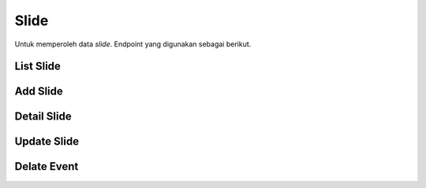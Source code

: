Slide
+++++

Untuk memperoleh data *slide*. Endpoint yang digunakan sebagai berikut.

List Slide
==========

.. http:get:: /landing/swiper/slides/

    Mengembalikan data list *slide* yang tersedia.

    .. note::
        A viewset for viewing and editing swiper slide instances.


    **Contoh Response**:

    .. sourcecode:: json

        [
            {
                "id": "3fa85f64-5717-4562-b3fc-2c963f66afa6",
                "category": "product",
                "title": "string",
                "subtitle": "string",
                "description": "string",
                "button_text": "string",
                "event_speaker": "string",
                "event_speaker_origin": "string",
                "event_registration_link": "www.BCLY2LPN+m2to3PJPQOLOloxP=jPii1_k15=3bnHzdPJK0f9bR6pm9E@HKw9gE:z0=NDkbIdCK2jU=4K.KQFF%aA=Dx9XeKQN_WJtmNM0N-1EtC-M_gzrgIGBbK8@qH0j-3RqoSBx3NhGgcdyFiLZhDjfd6.hxDWtLI603nZb-.MY.lic8wxFHG=22wMy6Lwg.#=_~)6#:#CS3NU9=#kGnD5I/d-O",
                "event_start": "2022-12-29T15:13:55.896Z",
                "event_end": "2022-12-29T15:13:55.896Z",
                "event_is_online": true,
                "video_duration": 2147483647,
                "video_link": "https://XXQqVDOeyW.R6jGPQSH6aLW0BfuHQA.dkuzimXYcdNACr/(+jLj8.9YuZZEJ+3~rT6P(7=5Ev(fJ-5AptJMD8s",
                "product_link": "https://1Zc1pZlTE4XORKpj~J#HBF6fTzfzQ.C9+Jw9.lqbfeya65GDDY(DETXvRZc9XN",
                "font_color": "#AA2Eae",
                "background_colors": {},
                "is_active": true,
                "created_at": "2022-12-29T15:13:55.898Z",
                "updated_at": "2022-12-29T15:13:55.898Z",
                "image": "string"
            }
        ]

Add Slide
=========

.. http:post:: /landing/swiper/slides/

    Menambahkan data *slide* baru.

    .. note::
        A viewset for viewing and editing swiper slide instances.

    **Contoh Response**:

    .. sourcecode:: json

        {
            "id": "3fa85f64-5717-4562-b3fc-2c963f66afa6",
            "category": "product",
            "title": "string",
            "subtitle": "string",
            "description": "string",
            "button_text": "string",
            "event_speaker": "string",
            "event_speaker_origin": "string",
            "event_registration_link": "http://UuXoy6lXb-fbzoCwwFLdaY@u@zLA3ey@tcJm~S8Hx45u+L9O~7_A#NVjpIjZ6740#X.wAl1RdNyqVs.lo)~D7L3sDg20wGpcM2hK7E4.9GV%P1g=?1nCXTK=2_",
            "event_start": "2022-12-29T15:15:24.174Z",
            "event_end": "2022-12-29T15:15:24.174Z",
            "event_is_online": true,
            "video_duration": 2147483647,
            "video_link": "B0LOolTOSkLrLhn-.:gTgf%Lg5wQmK9#+JvrSVuTkpdyvBYWDGKNciFjoCXNeDPE-LbiwGxp63I~JD:U0XDsM2GNXxNwD9TPMYBQzM0mjfmnn1=-JdVsacYX0VZmu_Iw%jyfH@984p2pfMxdx=33Af9p.kpdwRctepQjeiJEVV7FFCW7rGhFyY&ssWGU+-p&bozoGX8L@aj1x/Ac@Qzh7C1.1+OTK",
            "product_link": "Io=tXGE1xEpai~0IlW9Ee.qA3RasH+r_aAmYz=Um:D2Ll12:uX_MX.pWk_%l%m_%xCxLV:9cIsu-OCnb1f1s2d_6rKoSRgPWCeYV_D.8zOD@2NaazVYpYHA4tVeCDjD@Qh.jscNMz~REVtCJ@itrGEBN9OgMihCAz:NJ=g-1z10YZA1Ig.tapz7CBWhne927u+F+BjCrxnc/.H9o~8t3I?7gO-0MKUs(0FeyxkYWWlU#:+NS5YemUxDyV0T?@JF",
            "font_color": "#EF0",
            "background_colors": {},
            "is_active": true,
            "created_at": "2022-12-29T15:15:24.178Z",
            "updated_at": "2022-12-29T15:15:24.178Z",
            "image": "string"
        }

Detail Slide
============

.. http:get:: /landing/swiper/slides/(int:id)/

    Mengembalikan data list *slide* yang tersedia berdasarkan ``id``.

    .. note::
        A viewset for viewing and editing swiper slide instances.

    **Penjelasan Parameter URL**

    .. list-table::
      :widths: 15 80
      :header-rows: 1

      * - Parameter
        - Deskripsi
      * - id
        - ID yang memiliki nilai untuk mengidentifikasi *slides*

    **Contoh Response**:

    .. sourcecode:: json

        {
            "id": "3fa85f64-5717-4562-b3fc-2c963f66afa6",
            "category": "product",
            "title": "string",
            "subtitle": "string",
            "description": "string",
            "button_text": "string",
            "event_speaker": "string",
            "event_speaker_origin": "string",
            "event_registration_link": "https://GE17~R9yvq5wjvsssg4eOjt::q~1BySBslDy@ADR8%.nmBfRI-L3Gcrr+os%OsfsgR_-fAETzMf1Uj=ly76lKDCv.J2H@Q@mivdST~Jz4gCo_xFlKuRDcm8kTgbXf9pJ7rR1a4H.tuwzlaKz/f~W=F",
            "event_start": "2022-12-29T15:16:10.613Z",
            "event_end": "2022-12-29T15:16:10.613Z",
            "event_is_online": true,
            "video_duration": 2147483647,
            "video_link": "yR98iBYVSldtGEuY%C30o6M~t2ssbmZSoWxdZHEflgtvbkV3#g9n@88LFrYs0~0.O3#TXE0.ngrU#o5f.jb6QA-@gStA~nv0u5.chYrIaW1LbTgYKk.ddvkhd/h6&2roAjsyu-Uw0n%-E-Mc@f=8fwZn1IOpXMM",
            "product_link": "www.VvoMseebp-4V@f:LDo0:zlk6l1.qqqof2=4fSQnHU2WDHMeiTg+8P2uGlJfwHkniRJmgVTegdCmK=+",
            "font_color": "#840",
            "background_colors": {},
            "is_active": true,
            "created_at": "2022-12-29T15:16:10.615Z",
            "updated_at": "2022-12-29T15:16:10.615Z",
            "image": "string"
        }

Update Slide
============

.. http:put:: /landing/swiper/slides/(int:id)/

    Memperbarui data list *slide* yang tersedia berdasarkan ``id``.

    .. note::
        A viewset for viewing and editing swiper slide instances.

    **Penjelasan Parameter URL**

    .. list-table::
      :widths: 15 80
      :header-rows: 1

      * - Parameter
        - Deskripsi
      * - id
        - ID yang memiliki nilai untuk mengidentifikasi *slide*

    **Contoh Response**:

    .. sourcecode:: json

        {
            "category": "product",
            "title": "string",
            "subtitle": "string",
            "description": "string",
            "button_text": "string",
            "event_speaker": "string",
            "event_speaker_origin": "string",
            "event_registration_link": "https://ynW8E#oAUp3WQ%-A_YKH.p+L3BRvdpuxm92ILq9Qo.dlkf.tDDl%=+c8pVXzFRRH#Q:EYchU23eq_ngvjBlSYFifzV5ju-1Y9@ABoxI?#CUPbIDWQPm2aJTo",
            "event_start": "2022-12-29T15:17:49.066Z",
            "event_end": "2022-12-29T15:17:49.066Z",
            "event_is_online": true,
            "video_duration": 2147483647,
            "video_link": "https://fkwANuuG:py.nhsCFq+Ur=Cx9S6W3mqjOJ6%kSqL44swtSWZBWxxWTXj9%-HdKcF8UnuwHS9eJJId7oesR1d=j#rAPX2.eaxp-+Y.sQAhulVqX_biTVe",
            "product_link": "www.JSj0P+.EFI9BVl3xJjP-I29TAHcU3KveW@y@myeVGVlP98Hl7DsbAu7ILP=MSC~INAuj2xhdGO3Y8IR7pt0z-ne_y7hFJP0_njsUy5u1Cf.PM-BhQnwz_0kx7PnmMcj15CHy%:YODUO8ObV4ylAjqzy.ebcj.Zx3d&G:aCxF%=tygZDxXdzEA9@)Nyz_?x70yksGMGLfR55O?XpLuGrqF%MujpBR&",
            "font_color": "#aB8",
            "background_colors": {},
            "is_active": true
        }

Delate Event
============

.. http:delete:: /landing/swiper/slides/(int:id)/

    Menghapus data list *slide* yang tersedia berdasarkan ``id``.

    .. note::
        A viewset for viewing and editing swiper slide instances.

    **Penjelasan Parameter URL**

    .. list-table::
        :widths: 15 80
        :header-rows: 1

      * - Parameter
        - Deskripsi
      * - id
        - ID yang memiliki nilai untuk mengidentifikasi *slide*